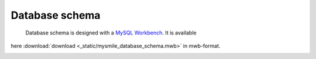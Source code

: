 .. _Database_Schema:

Database schema
===============

 Database schema is designed with a `MySQL Workbench  <http://dev.mysql.com/downloads/workbench/>`_. It is available 
here :download:`download <_static/mysmile_database_schema.mwb>` in mwb-format.

.. image:: _static/images/database_schema.png

